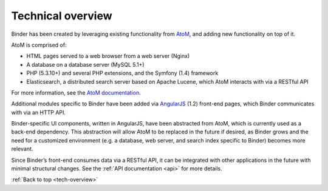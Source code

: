 .. _tech-overview:

==================
Technical overview
==================

.. _Artefactual: http://www.artefactual.com/
.. _AtoM: https://www.accesstomemory.org/
.. _Archivematica: https://www.archivematica.org/
.. _MoMA: http://www.moma.org/

Binder has been created by leveraging existing functionality from AtoM_, and
adding new functionality on top of it.

.. image:: images/atom-binder.*
   :align: center
   :width: 80%
   :alt: Reusing AtoM as a basis for Binder

AtoM is comprised of:

* HTML pages served to a web browser from a web server (Nginx)
* A database on a database server (MySQL 5.1+)
* PHP (5.3.10+) and several PHP extensions, and the Symfony (1.4) framework
* Elasticsearch, a distributed search server based on Apache Lucene, which AtoM
  interacts with via a RESTful API

For more information, see the `AtoM documentation <https://www.accesstomemory.org/docs>`__.

Additional modules specific to Binder have been added via
`AngularJS <https://angularjs.org/>`__ (1.2) front-end pages, which Binder
communicates with via an HTTP API.

Binder-specific UI components, written in AngularJS, have been abstracted from
AtoM, which is currently used as a back-end dependency. This abstraction will
allow AtoM to be replaced in the future if desired, as Binder grows and the
need for a customized environment (e.g. a database, web server, and search
index specific to Binder) becomes more relevant.

Since Binder’s front-end consumes data via a RESTful API, it can be integrated
with other applications in the future with minimal structural changes. See the
:ref:`API documentation <api>` for more details.

:ref:`Back to top <tech-overview>`
